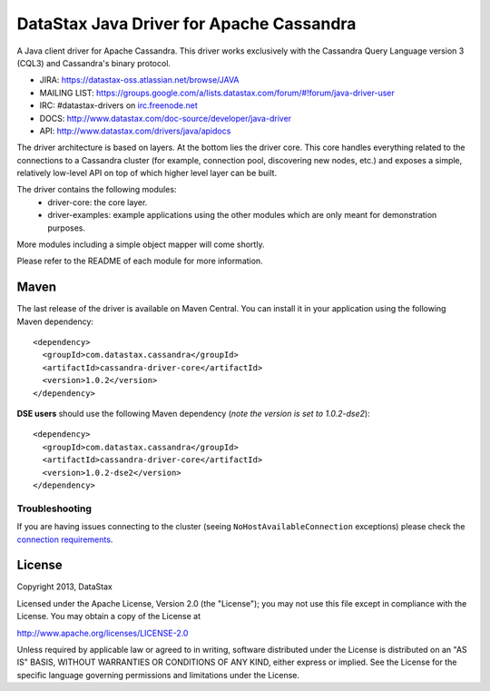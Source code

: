 DataStax Java Driver for Apache Cassandra
=========================================

A Java client driver for Apache Cassandra. This driver works exclusively with
the Cassandra Query Language version 3 (CQL3) and Cassandra's binary protocol.

- JIRA: https://datastax-oss.atlassian.net/browse/JAVA
- MAILING LIST: https://groups.google.com/a/lists.datastax.com/forum/#!forum/java-driver-user
- IRC: #datastax-drivers on `irc.freenode.net <http://freenode.net>`_
- DOCS: http://www.datastax.com/doc-source/developer/java-driver
- API: http://www.datastax.com/drivers/java/apidocs


The driver architecture is based on layers. At the bottom lies the driver core.
This core handles everything related to the connections to a Cassandra
cluster (for example, connection pool, discovering new nodes, etc.) and exposes a simple,
relatively low-level API on top of which higher level layer can be built.

The driver contains the following modules:
 - driver-core: the core layer.
 - driver-examples: example applications using the other modules which are
   only meant for demonstration purposes.

More modules including a simple object mapper will come shortly.

Please refer to the README of each module for more information.


Maven
-----

The last release of the driver is available on Maven Central. You can install
it in your application using the following Maven dependency::

    <dependency>
      <groupId>com.datastax.cassandra</groupId>
      <artifactId>cassandra-driver-core</artifactId>
      <version>1.0.2</version>
    </dependency>
    
**DSE users** should use the following Maven dependency (*note the version is set to 1.0.2-dse2*)::

    <dependency>
      <groupId>com.datastax.cassandra</groupId>
      <artifactId>cassandra-driver-core</artifactId>
      <version>1.0.2-dse2</version>
    </dependency>

Troubleshooting
~~~~~~~~~~~~~~~

If you are having issues connecting to the cluster (seeing ``NoHostAvailableConnection`` exceptions) please check the 
`connection requirements <https://github.com/datastax/java-driver/wiki/Connection-requirements>`_.

License
-------
Copyright 2013, DataStax

Licensed under the Apache License, Version 2.0 (the "License");
you may not use this file except in compliance with the License.
You may obtain a copy of the License at

http://www.apache.org/licenses/LICENSE-2.0

Unless required by applicable law or agreed to in writing, software
distributed under the License is distributed on an "AS IS" BASIS,
WITHOUT WARRANTIES OR CONDITIONS OF ANY KIND, either express or implied.
See the License for the specific language governing permissions and
limitations under the License.

